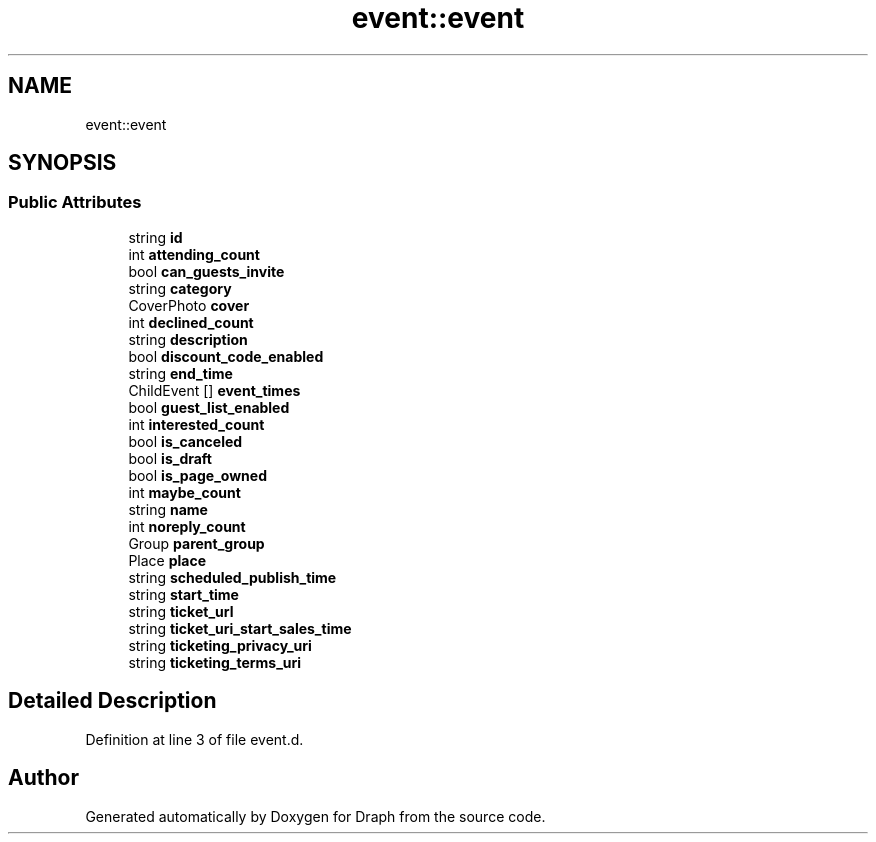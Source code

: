 .TH "event::event" 3 "Mon Apr 22 2019" "Version 0.1.0" "Draph" \" -*- nroff -*-
.ad l
.nh
.SH NAME
event::event
.SH SYNOPSIS
.br
.PP
.SS "Public Attributes"

.in +1c
.ti -1c
.RI "string \fBid\fP"
.br
.ti -1c
.RI "int \fBattending_count\fP"
.br
.ti -1c
.RI "bool \fBcan_guests_invite\fP"
.br
.ti -1c
.RI "string \fBcategory\fP"
.br
.ti -1c
.RI "CoverPhoto \fBcover\fP"
.br
.ti -1c
.RI "int \fBdeclined_count\fP"
.br
.ti -1c
.RI "string \fBdescription\fP"
.br
.ti -1c
.RI "bool \fBdiscount_code_enabled\fP"
.br
.ti -1c
.RI "string \fBend_time\fP"
.br
.ti -1c
.RI "ChildEvent [] \fBevent_times\fP"
.br
.ti -1c
.RI "bool \fBguest_list_enabled\fP"
.br
.ti -1c
.RI "int \fBinterested_count\fP"
.br
.ti -1c
.RI "bool \fBis_canceled\fP"
.br
.ti -1c
.RI "bool \fBis_draft\fP"
.br
.ti -1c
.RI "bool \fBis_page_owned\fP"
.br
.ti -1c
.RI "int \fBmaybe_count\fP"
.br
.ti -1c
.RI "string \fBname\fP"
.br
.ti -1c
.RI "int \fBnoreply_count\fP"
.br
.ti -1c
.RI "Group \fBparent_group\fP"
.br
.ti -1c
.RI "Place \fBplace\fP"
.br
.ti -1c
.RI "string \fBscheduled_publish_time\fP"
.br
.ti -1c
.RI "string \fBstart_time\fP"
.br
.ti -1c
.RI "string \fBticket_url\fP"
.br
.ti -1c
.RI "string \fBticket_uri_start_sales_time\fP"
.br
.ti -1c
.RI "string \fBticketing_privacy_uri\fP"
.br
.ti -1c
.RI "string \fBticketing_terms_uri\fP"
.br
.in -1c
.SH "Detailed Description"
.PP 
Definition at line 3 of file event\&.d\&.

.SH "Author"
.PP 
Generated automatically by Doxygen for Draph from the source code\&.
